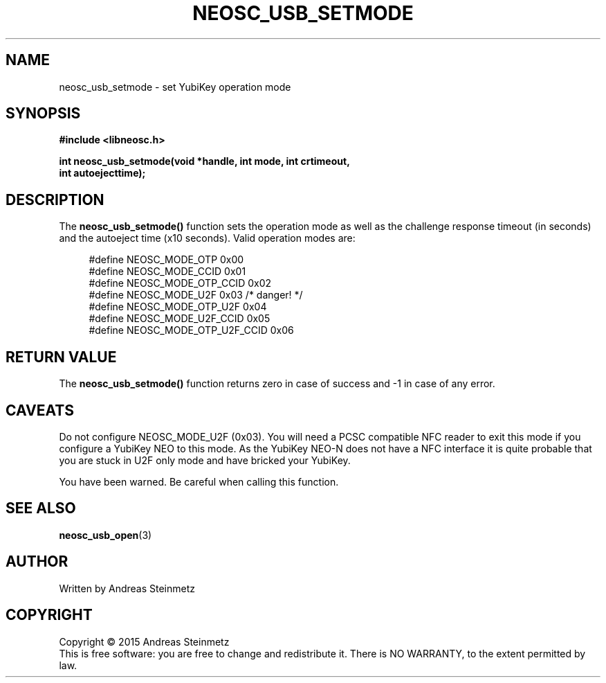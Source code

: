 .TH NEOSC_USB_SETMODE 3  2015-04-10 "" ""
.SH NAME
neosc_usb_setmode \- set YubiKey operation mode
.SH SYNOPSIS
.nf
.B #include <libneosc.h>
.sp
.BI "int neosc_usb_setmode(void *handle, int mode, int crtimeout,"
.BI "                      int autoejecttime);"
.SH DESCRIPTION
The
.BR neosc_usb_setmode()
function sets the operation mode as well as the challenge response timeout (in seconds) and the autoeject time (x10 seconds). Valid operation modes are:
.in +4n
.nf

#define NEOSC_MODE_OTP          0x00
#define NEOSC_MODE_CCID         0x01
#define NEOSC_MODE_OTP_CCID     0x02
#define NEOSC_MODE_U2F          0x03 /* danger! */
#define NEOSC_MODE_OTP_U2F      0x04
#define NEOSC_MODE_U2F_CCID     0x05
#define NEOSC_MODE_OTP_U2F_CCID 0x06
.in
.fi
.SH RETURN VALUE
The
.BR neosc_usb_setmode()
function returns zero in case of success and -1 in case of any error.
.SH CAVEATS
Do not configure NEOSC_MODE_U2F (0x03). You will need a PCSC compatible NFC reader to exit this mode if you configure a YubiKey NEO to this mode. As the YubiKey NEO-N does not have a NFC interface it is quite probable that you are stuck in U2F only mode and have bricked your YubiKey.
.sp
You have been warned. Be careful when calling this function.
.SH SEE ALSO
.BR neosc_usb_open (3)
.SH AUTHOR
Written by Andreas Steinmetz
.SH COPYRIGHT
Copyright \(co 2015 Andreas Steinmetz
.br
This is free software: you are free to change and redistribute it.
There is NO WARRANTY, to the extent permitted by law.
